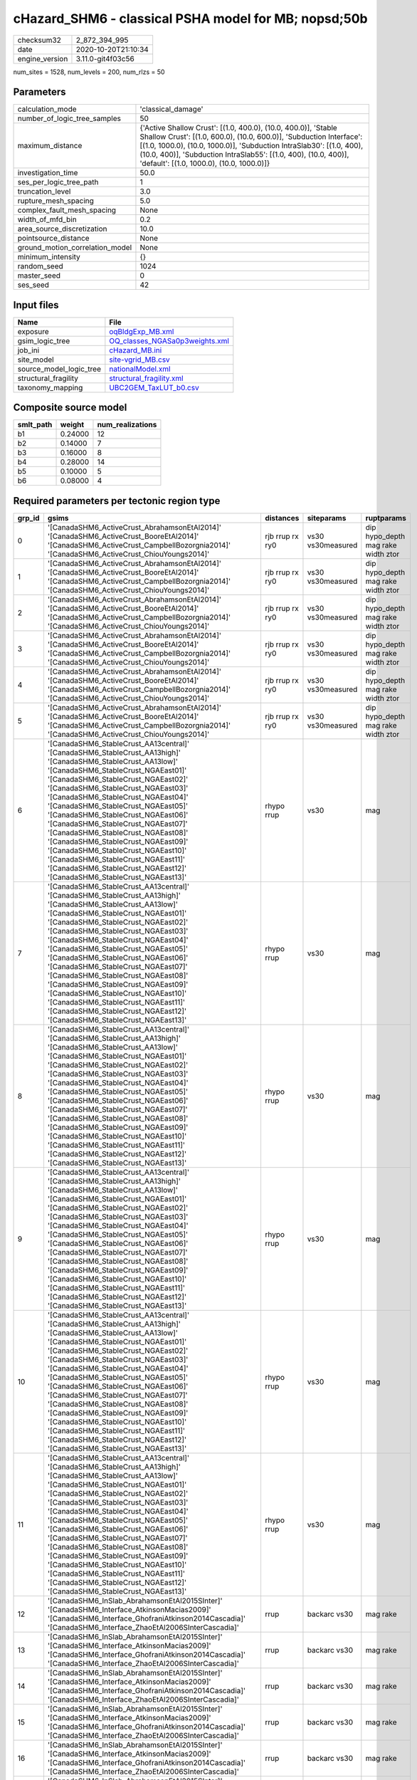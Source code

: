 cHazard_SHM6 - classical PSHA model for MB; nopsd;50b
=====================================================

============== ===================
checksum32     2_872_394_995      
date           2020-10-20T21:10:34
engine_version 3.11.0-git4f03c56  
============== ===================

num_sites = 1528, num_levels = 200, num_rlzs = 50

Parameters
----------
=============================== =============================================================================================================================================================================================================================================================================================================================
calculation_mode                'classical_damage'                                                                                                                                                                                                                                                                                                           
number_of_logic_tree_samples    50                                                                                                                                                                                                                                                                                                                           
maximum_distance                {'Active Shallow Crust': [(1.0, 400.0), (10.0, 400.0)], 'Stable Shallow Crust': [(1.0, 600.0), (10.0, 600.0)], 'Subduction Interface': [(1.0, 1000.0), (10.0, 1000.0)], 'Subduction IntraSlab30': [(1.0, 400), (10.0, 400)], 'Subduction IntraSlab55': [(1.0, 400), (10.0, 400)], 'default': [(1.0, 1000.0), (10.0, 1000.0)]}
investigation_time              50.0                                                                                                                                                                                                                                                                                                                         
ses_per_logic_tree_path         1                                                                                                                                                                                                                                                                                                                            
truncation_level                3.0                                                                                                                                                                                                                                                                                                                          
rupture_mesh_spacing            5.0                                                                                                                                                                                                                                                                                                                          
complex_fault_mesh_spacing      None                                                                                                                                                                                                                                                                                                                         
width_of_mfd_bin                0.2                                                                                                                                                                                                                                                                                                                          
area_source_discretization      10.0                                                                                                                                                                                                                                                                                                                         
pointsource_distance            None                                                                                                                                                                                                                                                                                                                         
ground_motion_correlation_model None                                                                                                                                                                                                                                                                                                                         
minimum_intensity               {}                                                                                                                                                                                                                                                                                                                           
random_seed                     1024                                                                                                                                                                                                                                                                                                                         
master_seed                     0                                                                                                                                                                                                                                                                                                                            
ses_seed                        42                                                                                                                                                                                                                                                                                                                           
=============================== =============================================================================================================================================================================================================================================================================================================================

Input files
-----------
======================= ==================================================================
Name                    File                                                              
======================= ==================================================================
exposure                `oqBldgExp_MB.xml <oqBldgExp_MB.xml>`_                            
gsim_logic_tree         `OQ_classes_NGASa0p3weights.xml <OQ_classes_NGASa0p3weights.xml>`_
job_ini                 `cHazard_MB.ini <cHazard_MB.ini>`_                                
site_model              `site-vgrid_MB.csv <site-vgrid_MB.csv>`_                          
source_model_logic_tree `nationalModel.xml <nationalModel.xml>`_                          
structural_fragility    `structural_fragility.xml <structural_fragility.xml>`_            
taxonomy_mapping        `UBC2GEM_TaxLUT_b0.csv <UBC2GEM_TaxLUT_b0.csv>`_                  
======================= ==================================================================

Composite source model
----------------------
========= ======= ================
smlt_path weight  num_realizations
========= ======= ================
b1        0.24000 12              
b2        0.14000 7               
b3        0.16000 8               
b4        0.28000 14              
b5        0.10000 5               
b6        0.08000 4               
========= ======= ================

Required parameters per tectonic region type
--------------------------------------------
====== ============================================================================================================================================================================================================================================================================================================================================================================================================================================================================================================================================================================================================== =============== ================= ==================================
grp_id gsims                                                                                                                                                                                                                                                                                                                                                                                                                                                                                                                                                                                                          distances       siteparams        ruptparams                        
====== ============================================================================================================================================================================================================================================================================================================================================================================================================================================================================================================================================================================================================== =============== ================= ==================================
0      '[CanadaSHM6_ActiveCrust_AbrahamsonEtAl2014]' '[CanadaSHM6_ActiveCrust_BooreEtAl2014]' '[CanadaSHM6_ActiveCrust_CampbellBozorgnia2014]' '[CanadaSHM6_ActiveCrust_ChiouYoungs2014]'                                                                                                                                                                                                                                                                                                                                                                                                                             rjb rrup rx ry0 vs30 vs30measured dip hypo_depth mag rake width ztor
1      '[CanadaSHM6_ActiveCrust_AbrahamsonEtAl2014]' '[CanadaSHM6_ActiveCrust_BooreEtAl2014]' '[CanadaSHM6_ActiveCrust_CampbellBozorgnia2014]' '[CanadaSHM6_ActiveCrust_ChiouYoungs2014]'                                                                                                                                                                                                                                                                                                                                                                                                                             rjb rrup rx ry0 vs30 vs30measured dip hypo_depth mag rake width ztor
2      '[CanadaSHM6_ActiveCrust_AbrahamsonEtAl2014]' '[CanadaSHM6_ActiveCrust_BooreEtAl2014]' '[CanadaSHM6_ActiveCrust_CampbellBozorgnia2014]' '[CanadaSHM6_ActiveCrust_ChiouYoungs2014]'                                                                                                                                                                                                                                                                                                                                                                                                                             rjb rrup rx ry0 vs30 vs30measured dip hypo_depth mag rake width ztor
3      '[CanadaSHM6_ActiveCrust_AbrahamsonEtAl2014]' '[CanadaSHM6_ActiveCrust_BooreEtAl2014]' '[CanadaSHM6_ActiveCrust_CampbellBozorgnia2014]' '[CanadaSHM6_ActiveCrust_ChiouYoungs2014]'                                                                                                                                                                                                                                                                                                                                                                                                                             rjb rrup rx ry0 vs30 vs30measured dip hypo_depth mag rake width ztor
4      '[CanadaSHM6_ActiveCrust_AbrahamsonEtAl2014]' '[CanadaSHM6_ActiveCrust_BooreEtAl2014]' '[CanadaSHM6_ActiveCrust_CampbellBozorgnia2014]' '[CanadaSHM6_ActiveCrust_ChiouYoungs2014]'                                                                                                                                                                                                                                                                                                                                                                                                                             rjb rrup rx ry0 vs30 vs30measured dip hypo_depth mag rake width ztor
5      '[CanadaSHM6_ActiveCrust_AbrahamsonEtAl2014]' '[CanadaSHM6_ActiveCrust_BooreEtAl2014]' '[CanadaSHM6_ActiveCrust_CampbellBozorgnia2014]' '[CanadaSHM6_ActiveCrust_ChiouYoungs2014]'                                                                                                                                                                                                                                                                                                                                                                                                                             rjb rrup rx ry0 vs30 vs30measured dip hypo_depth mag rake width ztor
6      '[CanadaSHM6_StableCrust_AA13central]' '[CanadaSHM6_StableCrust_AA13high]' '[CanadaSHM6_StableCrust_AA13low]' '[CanadaSHM6_StableCrust_NGAEast01]' '[CanadaSHM6_StableCrust_NGAEast02]' '[CanadaSHM6_StableCrust_NGAEast03]' '[CanadaSHM6_StableCrust_NGAEast04]' '[CanadaSHM6_StableCrust_NGAEast05]' '[CanadaSHM6_StableCrust_NGAEast06]' '[CanadaSHM6_StableCrust_NGAEast07]' '[CanadaSHM6_StableCrust_NGAEast08]' '[CanadaSHM6_StableCrust_NGAEast09]' '[CanadaSHM6_StableCrust_NGAEast10]' '[CanadaSHM6_StableCrust_NGAEast11]' '[CanadaSHM6_StableCrust_NGAEast12]' '[CanadaSHM6_StableCrust_NGAEast13]' rhypo rrup      vs30              mag                               
7      '[CanadaSHM6_StableCrust_AA13central]' '[CanadaSHM6_StableCrust_AA13high]' '[CanadaSHM6_StableCrust_AA13low]' '[CanadaSHM6_StableCrust_NGAEast01]' '[CanadaSHM6_StableCrust_NGAEast02]' '[CanadaSHM6_StableCrust_NGAEast03]' '[CanadaSHM6_StableCrust_NGAEast04]' '[CanadaSHM6_StableCrust_NGAEast05]' '[CanadaSHM6_StableCrust_NGAEast06]' '[CanadaSHM6_StableCrust_NGAEast07]' '[CanadaSHM6_StableCrust_NGAEast08]' '[CanadaSHM6_StableCrust_NGAEast09]' '[CanadaSHM6_StableCrust_NGAEast10]' '[CanadaSHM6_StableCrust_NGAEast11]' '[CanadaSHM6_StableCrust_NGAEast12]' '[CanadaSHM6_StableCrust_NGAEast13]' rhypo rrup      vs30              mag                               
8      '[CanadaSHM6_StableCrust_AA13central]' '[CanadaSHM6_StableCrust_AA13high]' '[CanadaSHM6_StableCrust_AA13low]' '[CanadaSHM6_StableCrust_NGAEast01]' '[CanadaSHM6_StableCrust_NGAEast02]' '[CanadaSHM6_StableCrust_NGAEast03]' '[CanadaSHM6_StableCrust_NGAEast04]' '[CanadaSHM6_StableCrust_NGAEast05]' '[CanadaSHM6_StableCrust_NGAEast06]' '[CanadaSHM6_StableCrust_NGAEast07]' '[CanadaSHM6_StableCrust_NGAEast08]' '[CanadaSHM6_StableCrust_NGAEast09]' '[CanadaSHM6_StableCrust_NGAEast10]' '[CanadaSHM6_StableCrust_NGAEast11]' '[CanadaSHM6_StableCrust_NGAEast12]' '[CanadaSHM6_StableCrust_NGAEast13]' rhypo rrup      vs30              mag                               
9      '[CanadaSHM6_StableCrust_AA13central]' '[CanadaSHM6_StableCrust_AA13high]' '[CanadaSHM6_StableCrust_AA13low]' '[CanadaSHM6_StableCrust_NGAEast01]' '[CanadaSHM6_StableCrust_NGAEast02]' '[CanadaSHM6_StableCrust_NGAEast03]' '[CanadaSHM6_StableCrust_NGAEast04]' '[CanadaSHM6_StableCrust_NGAEast05]' '[CanadaSHM6_StableCrust_NGAEast06]' '[CanadaSHM6_StableCrust_NGAEast07]' '[CanadaSHM6_StableCrust_NGAEast08]' '[CanadaSHM6_StableCrust_NGAEast09]' '[CanadaSHM6_StableCrust_NGAEast10]' '[CanadaSHM6_StableCrust_NGAEast11]' '[CanadaSHM6_StableCrust_NGAEast12]' '[CanadaSHM6_StableCrust_NGAEast13]' rhypo rrup      vs30              mag                               
10     '[CanadaSHM6_StableCrust_AA13central]' '[CanadaSHM6_StableCrust_AA13high]' '[CanadaSHM6_StableCrust_AA13low]' '[CanadaSHM6_StableCrust_NGAEast01]' '[CanadaSHM6_StableCrust_NGAEast02]' '[CanadaSHM6_StableCrust_NGAEast03]' '[CanadaSHM6_StableCrust_NGAEast04]' '[CanadaSHM6_StableCrust_NGAEast05]' '[CanadaSHM6_StableCrust_NGAEast06]' '[CanadaSHM6_StableCrust_NGAEast07]' '[CanadaSHM6_StableCrust_NGAEast08]' '[CanadaSHM6_StableCrust_NGAEast09]' '[CanadaSHM6_StableCrust_NGAEast10]' '[CanadaSHM6_StableCrust_NGAEast11]' '[CanadaSHM6_StableCrust_NGAEast12]' '[CanadaSHM6_StableCrust_NGAEast13]' rhypo rrup      vs30              mag                               
11     '[CanadaSHM6_StableCrust_AA13central]' '[CanadaSHM6_StableCrust_AA13high]' '[CanadaSHM6_StableCrust_AA13low]' '[CanadaSHM6_StableCrust_NGAEast01]' '[CanadaSHM6_StableCrust_NGAEast02]' '[CanadaSHM6_StableCrust_NGAEast03]' '[CanadaSHM6_StableCrust_NGAEast04]' '[CanadaSHM6_StableCrust_NGAEast05]' '[CanadaSHM6_StableCrust_NGAEast06]' '[CanadaSHM6_StableCrust_NGAEast07]' '[CanadaSHM6_StableCrust_NGAEast08]' '[CanadaSHM6_StableCrust_NGAEast09]' '[CanadaSHM6_StableCrust_NGAEast10]' '[CanadaSHM6_StableCrust_NGAEast11]' '[CanadaSHM6_StableCrust_NGAEast12]' '[CanadaSHM6_StableCrust_NGAEast13]' rhypo rrup      vs30              mag                               
12     '[CanadaSHM6_InSlab_AbrahamsonEtAl2015SInter]' '[CanadaSHM6_Interface_AtkinsonMacias2009]' '[CanadaSHM6_Interface_GhofraniAtkinson2014Cascadia]' '[CanadaSHM6_Interface_ZhaoEtAl2006SInterCascadia]'                                                                                                                                                                                                                                                                                                                                                                                                           rrup            backarc vs30      mag rake                          
13     '[CanadaSHM6_InSlab_AbrahamsonEtAl2015SInter]' '[CanadaSHM6_Interface_AtkinsonMacias2009]' '[CanadaSHM6_Interface_GhofraniAtkinson2014Cascadia]' '[CanadaSHM6_Interface_ZhaoEtAl2006SInterCascadia]'                                                                                                                                                                                                                                                                                                                                                                                                           rrup            backarc vs30      mag rake                          
14     '[CanadaSHM6_InSlab_AbrahamsonEtAl2015SInter]' '[CanadaSHM6_Interface_AtkinsonMacias2009]' '[CanadaSHM6_Interface_GhofraniAtkinson2014Cascadia]' '[CanadaSHM6_Interface_ZhaoEtAl2006SInterCascadia]'                                                                                                                                                                                                                                                                                                                                                                                                           rrup            backarc vs30      mag rake                          
15     '[CanadaSHM6_InSlab_AbrahamsonEtAl2015SInter]' '[CanadaSHM6_Interface_AtkinsonMacias2009]' '[CanadaSHM6_Interface_GhofraniAtkinson2014Cascadia]' '[CanadaSHM6_Interface_ZhaoEtAl2006SInterCascadia]'                                                                                                                                                                                                                                                                                                                                                                                                           rrup            backarc vs30      mag rake                          
16     '[CanadaSHM6_InSlab_AbrahamsonEtAl2015SInter]' '[CanadaSHM6_Interface_AtkinsonMacias2009]' '[CanadaSHM6_Interface_GhofraniAtkinson2014Cascadia]' '[CanadaSHM6_Interface_ZhaoEtAl2006SInterCascadia]'                                                                                                                                                                                                                                                                                                                                                                                                           rrup            backarc vs30      mag rake                          
17     '[CanadaSHM6_InSlab_AbrahamsonEtAl2015SInter]' '[CanadaSHM6_Interface_AtkinsonMacias2009]' '[CanadaSHM6_Interface_GhofraniAtkinson2014Cascadia]' '[CanadaSHM6_Interface_ZhaoEtAl2006SInterCascadia]'                                                                                                                                                                                                                                                                                                                                                                                                           rrup            backarc vs30      mag rake                          
18     '[CanadaSHM6_InSlab_AbrahamsonEtAl2015SSlab30]' '[CanadaSHM6_InSlab_AtkinsonBoore2003SSlabCascadia30]' '[CanadaSHM6_InSlab_GarciaEtAl2005SSlab30]' '[CanadaSHM6_InSlab_ZhaoEtAl2006SSlabCascadia30]'                                                                                                                                                                                                                                                                                                                                                                                                           rhypo rrup      backarc vs30      hypo_depth mag                    
19     '[CanadaSHM6_InSlab_AbrahamsonEtAl2015SSlab30]' '[CanadaSHM6_InSlab_AtkinsonBoore2003SSlabCascadia30]' '[CanadaSHM6_InSlab_GarciaEtAl2005SSlab30]' '[CanadaSHM6_InSlab_ZhaoEtAl2006SSlabCascadia30]'                                                                                                                                                                                                                                                                                                                                                                                                           rhypo rrup      backarc vs30      hypo_depth mag                    
20     '[CanadaSHM6_InSlab_AbrahamsonEtAl2015SSlab30]' '[CanadaSHM6_InSlab_AtkinsonBoore2003SSlabCascadia30]' '[CanadaSHM6_InSlab_GarciaEtAl2005SSlab30]' '[CanadaSHM6_InSlab_ZhaoEtAl2006SSlabCascadia30]'                                                                                                                                                                                                                                                                                                                                                                                                           rhypo rrup      backarc vs30      hypo_depth mag                    
21     '[CanadaSHM6_InSlab_AbrahamsonEtAl2015SSlab30]' '[CanadaSHM6_InSlab_AtkinsonBoore2003SSlabCascadia30]' '[CanadaSHM6_InSlab_GarciaEtAl2005SSlab30]' '[CanadaSHM6_InSlab_ZhaoEtAl2006SSlabCascadia30]'                                                                                                                                                                                                                                                                                                                                                                                                           rhypo rrup      backarc vs30      hypo_depth mag                    
22     '[CanadaSHM6_InSlab_AbrahamsonEtAl2015SSlab30]' '[CanadaSHM6_InSlab_AtkinsonBoore2003SSlabCascadia30]' '[CanadaSHM6_InSlab_GarciaEtAl2005SSlab30]' '[CanadaSHM6_InSlab_ZhaoEtAl2006SSlabCascadia30]'                                                                                                                                                                                                                                                                                                                                                                                                           rhypo rrup      backarc vs30      hypo_depth mag                    
23     '[CanadaSHM6_InSlab_AbrahamsonEtAl2015SSlab30]' '[CanadaSHM6_InSlab_AtkinsonBoore2003SSlabCascadia30]' '[CanadaSHM6_InSlab_GarciaEtAl2005SSlab30]' '[CanadaSHM6_InSlab_ZhaoEtAl2006SSlabCascadia30]'                                                                                                                                                                                                                                                                                                                                                                                                           rhypo rrup      backarc vs30      hypo_depth mag                    
24     '[CanadaSHM6_InSlab_AbrahamsonEtAl2015SSlab55]' '[CanadaSHM6_InSlab_AtkinsonBoore2003SSlabCascadia55]' '[CanadaSHM6_InSlab_GarciaEtAl2005SSlab55]' '[CanadaSHM6_InSlab_ZhaoEtAl2006SSlabCascadia55]'                                                                                                                                                                                                                                                                                                                                                                                                           rhypo rrup      backarc vs30      hypo_depth mag                    
25     '[CanadaSHM6_InSlab_AbrahamsonEtAl2015SSlab55]' '[CanadaSHM6_InSlab_AtkinsonBoore2003SSlabCascadia55]' '[CanadaSHM6_InSlab_GarciaEtAl2005SSlab55]' '[CanadaSHM6_InSlab_ZhaoEtAl2006SSlabCascadia55]'                                                                                                                                                                                                                                                                                                                                                                                                           rhypo rrup      backarc vs30      hypo_depth mag                    
26     '[CanadaSHM6_InSlab_AbrahamsonEtAl2015SSlab55]' '[CanadaSHM6_InSlab_AtkinsonBoore2003SSlabCascadia55]' '[CanadaSHM6_InSlab_GarciaEtAl2005SSlab55]' '[CanadaSHM6_InSlab_ZhaoEtAl2006SSlabCascadia55]'                                                                                                                                                                                                                                                                                                                                                                                                           rhypo rrup      backarc vs30      hypo_depth mag                    
27     '[CanadaSHM6_InSlab_AbrahamsonEtAl2015SSlab55]' '[CanadaSHM6_InSlab_AtkinsonBoore2003SSlabCascadia55]' '[CanadaSHM6_InSlab_GarciaEtAl2005SSlab55]' '[CanadaSHM6_InSlab_ZhaoEtAl2006SSlabCascadia55]'                                                                                                                                                                                                                                                                                                                                                                                                           rhypo rrup      backarc vs30      hypo_depth mag                    
28     '[CanadaSHM6_InSlab_AbrahamsonEtAl2015SSlab55]' '[CanadaSHM6_InSlab_AtkinsonBoore2003SSlabCascadia55]' '[CanadaSHM6_InSlab_GarciaEtAl2005SSlab55]' '[CanadaSHM6_InSlab_ZhaoEtAl2006SSlabCascadia55]'                                                                                                                                                                                                                                                                                                                                                                                                           rhypo rrup      backarc vs30      hypo_depth mag                    
29     '[CanadaSHM6_InSlab_AbrahamsonEtAl2015SSlab55]' '[CanadaSHM6_InSlab_AtkinsonBoore2003SSlabCascadia55]' '[CanadaSHM6_InSlab_GarciaEtAl2005SSlab55]' '[CanadaSHM6_InSlab_ZhaoEtAl2006SSlabCascadia55]'                                                                                                                                                                                                                                                                                                                                                                                                           rhypo rrup      backarc vs30      hypo_depth mag                    
====== ============================================================================================================================================================================================================================================================================================================================================================================================================================================================================================================================================================================================================== =============== ================= ==================================

Exposure model
--------------
=========== =======
#assets     105_208
#taxonomies 533    
=========== =======

============= ======= ======= === ===== ========= ==========
taxonomy      mean    stddev  min max   num_sites num_assets
RES1-W4-PC    12      34      1   786   1_279     15_865    
RES1-W1-LC    27      50      1   1_052 1_454     40_250    
RES1-URML-PC  8.03322 28      1   632   1_144     9_190     
RES1-W4-LC    3.84561 7.38257 1   115   706       2_715     
GOV1-W2-LC    1.20833 0.41485 1   2     24        29        
EDU1-W2-PC    3.35065 7.58355 1   78    154       516       
RES2-MH-LC    1.91265 1.87564 1   14    332       635       
RES2-MH-PC    4.14493 5.16742 1   45    897       3_718     
COM4-S5L-PC   3.60000 8.98612 1   102   170       612       
RES3C-W1-LC   4.31111 6.82849 1   32    45        194       
RES3C-W4-PC   4.47826 7.23184 1   37    46        206       
RES3B-RM1L-PC 1.37500 0.75134 1   4     32        44        
RES3A-W1-LC   8.60223 36      1   413   269       2_314     
RES3C-W2-PC   3.91026 7.56648 1   47    78        305       
RES3B-W4-PC   2.86538 3.20556 1   17    52        149       
EDU1-W2-LC    1.26667 0.78044 1   5     45        57        
RES3B-RM1L-LC 1.07692 0.27735 1   2     13        14        
COM4-W3-PC    4.69318 15      1   176   176       826       
COM4-RM1L-LC  1.97938 2.39348 1   17    97        192       
EDU2-W3-PC    1.80000 1.22927 1   5     10        18        
COM1-RM1L-PC  4.02162 10      1   128   185       744       
RES3A-URML-PC 6.15254 19      1   157   118       726       
COM4-PC1-PC   4.21154 9.03661 1   62    52        219       
RES3C-URML-PC 2.73077 3.89124 1   20    52        142       
COM1-URML-PC  3.98261 12      1   125   115       458       
COM3-C3L-PC   5.70470 18      1   199   149       850       
RES3A-W4-PC   7.37607 27      1   215   117       863       
COM4-RM1L-PC  5.02198 13      1   181   273       1_371     
RES3C-S4L-PC  1.33333 0.50000 1   2     9         12        
GOV1-URML-PC  1.96154 1.50946 1   8     26        51        
COM4-C3L-PC   3.20513 5.74080 1   35    39        125       
COM1-S1L-PC   2.17857 2.88102 1   15    28        61        
COM3-C1L-PC   2.33333 2.95804 1   10    9         21        
RES6-W4-PC    1.41176 1.01854 1   5     34        48        
IND1-URML-PC  3.05714 4.96424 1   25    35        107       
COM2-S1L-PC   4.44444 7.62377 1   44    63        280       
COM2-S5L-PC   1.77778 0.97183 1   3     9         16        
COM1-W3-PC    4.51948 13      1   106   77        348       
IND1-C2L-PC   2.41818 3.49969 1   20    55        133       
COM2-S2L-PC   3.70000 5.77910 1   30    50        185       
COM4-S3-PC    3.33333 6.01135 1   38    45        150       
RES3B-W1-LC   6.07692 8.33750 1   32    26        158       
RES3B-URML-PC 9.95833 12      1   50    24        239       
RES3C-RM1L-PC 5.76667 7.43099 1   27    30        173       
RES3F-URML-PC 1.62500 1.50000 1   7     16        26        
RES3F-W2-LC   4.37931 8.27394 1   42    29        127       
RES3B-W2-PC   4.56140 8.27867 1   42    57        260       
RES3D-W4-PC   8.62000 24      1   152   50        431       
RES3C-C1L-PC  2.33333 1.65831 1   5     9         21        
RES3E-W2-PC   7.48077 23      1   155   52        389       
RES3E-W4-PC   7.66667 16      1   65    15        115       
COM3-URML-PC  6.13836 24      1   269   159       976       
COM4-URML-PC  10      29      1   219   66        670       
RES3E-URMM-PC 5.63158 10      1   48    19        107       
RES3C-C1M-PC  1.66667 0.57735 1   2     3         5         
RES3D-URML-PC 7.26471 17      1   93    34        247       
RES3D-URMM-PC 6.11429 14      1   81    35        214       
RES3D-W2-PC   8.77215 29      1   229   79        693       
RES3D-C3M-PC  1.80000 1.78885 1   5     5         9         
RES3E-W2-LC   4.43478 7.10202 1   32    23        102       
REL1-W2-PC    4.56911 13      1   121   123       562       
RES3C-C2L-LC  1.00000 0.0     1   1     2         2         
RES3D-W2-LC   7.07143 19      1   130   56        396       
RES3F-W2-PC   6.17073 14      1   80    41        253       
RES3C-URMM-PC 4.81250 5.58831 1   19    16        77        
COM2-C3H-PC   1.78571 1.52812 1   6     14        25        
COM1-C2L-PC   3.41667 7.29568 1   49    48        164       
COM3-RM1L-PC  4.37903 12      1   116   124       543       
COM1-S4L-PC   3.35593 7.61976 1   54    59        198       
COM4-RM2L-PC  2.50000 2.74933 1   12    18        45        
COM4-S1L-PC   4.83333 10      1   73    54        261       
COM4-S4L-PC   5.10204 10      1   64    49        250       
RES3F-C1H-PC  1.33333 0.57735 1   2     3         4         
IND6-C3L-PC   5.14634 9.84774 1   47    41        211       
COM3-URMM-PC  1.61538 1.23538 1   7     26        42        
COM4-C1L-PC   6.53571 13      1   81    56        366       
COM3-C2L-PC   3.37725 8.23789 1   95    167       564       
EDU1-MH-PC    1.78947 2.50730 1   11    19        34        
GOV1-RM1L-PC  1.52941 1.05760 1   5     68        104       
IND6-S1L-LC   1.00000 0.0     1   1     7         7         
COM3-W3-PC    9.39623 27      1   185   53        498       
RES3E-URML-PC 5.18750 9.61401 1   37    16        83        
COM2-C1L-PC   1.91667 1.16450 1   4     12        23        
GOV1-W2-PC    2.03125 2.56885 1   24    96        195       
COM2-PC1-PC   4.49057 7.77229 1   46    53        238       
GOV1-C3L-PC   1.36620 0.88220 1   7     71        97        
GOV1-PC1-PC   1.05263 0.22942 1   2     19        20        
COM1-C3L-PC   2.94845 5.09160 1   40    97        286       
RES4-W3-PC    2.32432 2.30014 1   12    74        172       
COM4-W3-LC    1.88679 2.49353 1   17    53        100       
GOV2-RM1L-PC  1.40000 0.73679 1   3     15        21        
REL1-URML-PC  3.42857 5.14659 1   28    35        120       
REL1-W2-LC    1.84615 1.56697 1   7     26        48        
COM2-C2L-PC   3.63830 6.61496 1   41    47        171       
REL1-RM1L-PC  2.58879 3.46942 1   29    107       277       
COM6-S5L-PC   1.16667 0.40825 1   2     6         7         
COM4-S2M-PC   2.05000 1.87715 1   7     20        41        
COM2-S3-PC    2.58824 4.23633 1   24    34        88        
COM2-C3M-PC   2.23333 2.71247 1   14    30        67        
COM4-S2L-PC   4.35185 8.39172 1   54    54        235       
COM7-S4L-PC   3.71429 7.07208 1   31    21        78        
COM6-W3-PC    1.45455 0.82020 1   3     11        16        
RES4-C3L-PC   1.76923 0.92681 1   3     13        23        
RES3D-RM1L-PC 3.90000 7.06302 1   36    30        117       
COM7-S2L-PC   3.09091 3.59039 1   13    11        34        
COM4-S5M-PC   2.08333 2.10417 1   9     24        50        
COM3-C3M-PC   3.05882 4.46473 1   16    17        52        
COM3-W3-LC    1.92857 1.80388 1   8     28        54        
REL1-C3L-PC   2.44444 3.98394 1   21    27        66        
IND1-RM1L-PC  2.88571 3.73986 1   19    35        101       
REL1-S5L-PC   1.50000 1.22474 1   4     6         9         
COM3-S1L-PC   1.77778 0.83333 1   3     9         16        
COM2-W3-PC    3.41176 4.06849 1   21    34        116       
IND4-C2L-PC   1.79167 1.28466 1   5     24        43        
RES3F-URMM-PC 3.36364 4.69595 1   21    22        74        
COM7-RM1L-PC  4.12500 7.39749 1   28    24        99        
EDU1-C1L-PC   2.55556 2.55495 1   9     9         23        
IND2-PC1-PC   2.96552 4.45199 1   21    29        86        
COM3-RM2L-PC  2.00000 2.37635 1   11    18        36        
RES3C-W2-LC   1.72727 1.50567 1   9     33        57        
COM3-S5L-PC   1.54545 1.29334 1   5     11        17        
COM6-S4M-PC   1.00000 0.0     1   1     2         2         
COM1-C1L-PC   2.06667 1.94447 1   7     15        31        
IND3-C2L-LC   1.00000 0.0     1   1     6         6         
COM2-PC1-LC   1.42308 0.85665 1   4     26        37        
IND2-PC1-LC   1.25000 0.46291 1   2     8         10        
COM2-PC2L-LC  1.09091 0.30151 1   2     11        12        
RES4-RM1L-LC  1.00000 0.0     1   1     3         3         
RES4-RM1L-PC  1.75000 0.96531 1   4     12        21        
COM2-S3-LC    1.00000 0.0     1   1     10        10        
GOV1-S5L-PC   1.33333 0.57735 1   2     3         4         
RES4-W3-LC    1.41935 0.80723 1   4     31        44        
COM2-C2L-LC   1.58333 1.44338 1   6     12        19        
IND2-URML-PC  3.11111 6.63518 1   33    27        84        
IND3-C2M-LC   1.00000 NaN     1   1     1         1         
COM4-PC1-LC   1.56250 1.15289 1   5     16        25        
RES4-RM1M-LC  1.00000 0.0     1   1     3         3         
COM2-RM1M-PC  1.58333 0.99648 1   5     84        133       
COM7-URMM-PC  1.11111 0.32026 1   2     27        30        
COM2-RM1L-PC  1.56977 1.10124 1   6     86        135       
RES3B-W4-LC   1.44444 0.89156 1   4     27        39        
RES3A-W4-LC   2.80556 3.36214 1   16    36        101       
COM5-S4L-PC   1.48214 0.85261 1   5     56        83        
COM1-S5L-PC   2.67961 5.13965 1   46    103       276       
GOV2-W2-PC    1.22500 0.53048 1   3     40        49        
GOV1-RM1M-PC  1.45455 0.66572 1   3     33        48        
COM7-S1L-PC   1.00000 0.0     1   1     5         5         
COM7-W3-LC    1.44444 0.52705 1   2     9         13        
COM7-C1H-PC   1.20000 0.44721 1   2     5         6         
COM6-URMM-PC  1.12500 0.35355 1   2     8         9         
COM1-RM1M-PC  1.25926 0.52569 1   3     27        34        
GOV1-RM1L-LC  1.16667 0.57735 1   3     12        14        
GOV1-PC1-LC   1.00000 0.0     1   1     4         4         
IND1-S2L-PC   1.10345 0.30993 1   2     29        32        
COM1-RM1L-LC  1.71154 1.39096 1   7     52        89        
IND1-W3-PC    2.06494 2.60232 1   21    77        159       
COM7-W3-PC    4.08108 8.03941 1   41    37        151       
COM5-S4L-LC   1.00000 0.0     1   1     12        12        
COM7-C2L-PC   1.45161 1.17866 1   6     31        45        
COM6-C1H-PC   1.00000 0.0     1   1     9         9         
COM6-C2L-PC   1.00000 0.0     1   1     7         7         
RES4-RM1M-PC  1.13636 0.35125 1   2     22        25        
IND3-URML-PC  2.14815 3.20701 1   17    27        58        
AGR1-W3-LC    1.94231 1.45367 1   11    104       202       
AGR1-W3-PC    3.06034 3.68378 1   26    116       355       
IND6-RM1L-PC  3.08000 4.20026 1   28    75        231       
IND6-RM1L-LC  1.11538 0.32581 1   2     26        29        
COM3-C2L-LC   1.26415 0.68363 1   5     53        67        
IND2-PC2L-PC  3.23077 2.97640 1   9     13        42        
IND2-S1L-PC   1.61111 1.33456 1   6     18        29        
RES3C-RM2L-PC 1.14286 0.37796 1   2     7         8         
RES3B-S5L-PC  1.00000 0.0     1   1     5         5         
RES3D-RM1L-LC 1.66667 1.29099 1   5     15        25        
RES3B-W2-LC   1.90323 1.61977 1   7     31        59        
RES3C-W4-LC   1.70000 0.80131 1   3     20        34        
RES3C-RM1L-LC 2.33333 1.95180 1   8     15        35        
RES3C-C1M-LC  1.00000 0.0     1   1     2         2         
IND4-RM1L-PC  1.14286 0.36314 1   2     14        16        
EDU1-C3L-PC   2.00000 2.08637 1   8     18        36        
COM4-PC2M-PC  1.60000 1.26491 1   5     10        16        
IND6-C2M-PC   1.71429 1.49603 1   5     7         12        
IND2-RM1L-PC  2.32432 3.10066 1   17    37        86        
EDU1-S5L-PC   2.20000 2.57337 1   9     10        22        
IND3-C2M-PC   1.25000 0.50000 1   2     4         5         
COM1-PC2L-PC  1.78571 1.62569 1   7     14        25        
IND6-C2L-PC   3.39474 4.28410 1   19    38        129       
IND2-S1L-LC   1.00000 0.0     1   1     8         8         
COM5-W3-PC    2.80000 3.32093 1   12    15        42        
COM1-PC1-PC   2.81081 3.90041 1   21    37        104       
COM4-C1L-LC   2.00000 1.45521 1   6     18        36        
COM3-RM1L-LC  1.55000 1.37654 1   9     40        62        
IND4-RM1M-PC  1.00000 NaN     1   1     1         1         
COM4-S1L-LC   1.38889 0.77754 1   4     18        25        
GOV1-C2L-PC   2.00000 1.63299 1   8     19        38        
EDU1-PC2L-PC  1.16667 0.40825 1   2     6         7         
COM2-PC2L-PC  2.58333 3.50000 1   19    36        93        
IND6-URML-PC  3.66667 3.62399 1   15    21        77        
IND6-C3M-PC   1.43478 0.84348 1   4     23        33        
COM4-C3M-PC   1.62500 1.36015 1   6     16        26        
COM4-PC2L-PC  2.35000 2.49789 1   12    20        47        
REL1-RM1L-LC  1.39286 0.87514 1   5     28        39        
IND6-S4M-PC   1.50000 0.70711 1   3     10        15        
COM3-S4L-PC   1.65000 1.38697 1   7     20        33        
IND6-W3-PC    4.28571 7.00718 1   29    28        120       
COM1-S3-PC    2.35294 2.66789 1   11    17        40        
IND1-C2L-LC   1.22222 0.42779 1   2     18        22        
COM1-W3-LC    1.64516 1.22606 1   5     31        51        
COM4-C1M-LC   1.25000 0.50000 1   2     4         5         
COM1-RM2L-PC  1.50000 1.75119 1   8     16        24        
IND3-C2L-PC   2.13636 1.61232 1   7     22        47        
COM4-S2L-LC   1.29412 0.46967 1   2     17        22        
COM3-S4L-LC   1.00000 0.0     1   1     7         7         
COM4-C2L-PC   5.85714 14      1   84    35        205       
COM1-S2L-LC   1.11111 0.33333 1   2     9         10        
COM1-S4M-PC   1.14286 0.37796 1   2     7         8         
IND6-S4L-PC   1.91667 2.15146 1   7     12        23        
COM5-RM1L-PC  1.66667 1.64496 1   8     18        30        
COM2-S2L-LC   1.36842 1.21154 1   6     19        26        
IND2-W3-PC    2.22222 1.64148 1   6     9         20        
COM1-S2L-PC   2.29167 2.83578 1   12    24        55        
COM2-RM1M-LC  1.08696 0.28810 1   2     23        25        
COM2-W3-LC    1.20000 0.42164 1   2     10        12        
REL1-PC1-LC   1.00000 NaN     1   1     1         1         
COM2-RM1L-LC  1.11111 0.32338 1   2     18        20        
AGR1-URMM-PC  1.50000 0.67648 1   3     60        90        
IND2-S2L-PC   1.44444 1.04162 1   5     18        26        
GOV1-C2L-LC   1.00000 0.0     1   1     5         5         
IND1-C3L-PC   2.68182 3.56419 1   16    22        59        
COM2-S1L-LC   1.59091 1.14056 1   6     22        35        
COM2-S4L-PC   1.40000 0.54772 1   2     5         7         
RES4-URMM-PC  1.61111 1.64992 1   8     18        29        
COM4-C1M-PC   1.60000 1.14248 1   6     20        32        
COM6-MH-PC    1.22222 0.66667 1   3     9         11        
COM1-S4L-LC   1.40000 0.82808 1   4     15        21        
IND1-S5L-PC   1.00000 0.0     1   1     8         8         
REL1-C2L-PC   1.00000 0.0     1   1     7         7         
COM3-PC1-PC   1.68750 1.35247 1   6     16        27        
COM2-URML-PC  3.41667 5.39659 1   21    24        82        
COM4-URMM-PC  5.20930 13      1   87    43        224       
REL1-PC1-PC   1.00000 0.0     1   1     9         9         
COM4-S4L-LC   1.45833 1.02062 1   5     24        35        
COM7-URML-PC  2.90000 5.33015 1   23    20        58        
RES3D-W4-LC   2.72000 2.79165 1   10    25        68        
COM2-C1L-LC   1.00000 0.0     1   1     3         3         
RES3A-W2-PC   6.53333 6.95770 1   21    15        98        
IND1-RM2L-PC  1.33333 0.57735 1   2     3         4         
GOV2-C2L-PC   1.00000 NaN     1   1     1         1         
COM3-S3-PC    2.00000 1.73205 1   5     5         10        
COM1-C1M-PC   1.33333 0.51640 1   2     6         8         
REL1-C3M-PC   1.16667 0.40825 1   2     6         7         
COM5-S5L-PC   1.35294 0.70189 1   3     17        23        
IND4-URML-PC  1.28571 0.82542 1   4     14        18        
IND4-C1L-LC   1.00000 NaN     1   1     1         1         
COM5-C1L-PC   1.00000 0.0     1   1     8         8         
RES3E-C2L-PC  3.00000 2.82843 1   5     2         6         
COM1-C3M-PC   1.85000 2.08440 1   10    20        37        
COM1-PC1-LC   1.25000 0.46291 1   2     8         10        
IND3-S2L-PC   1.00000 0.0     1   1     4         4         
COM7-S5L-PC   1.71429 1.23056 1   5     21        36        
EDU1-PC1-PC   1.30000 0.48305 1   2     10        13        
RES3A-W2-LC   1.70000 0.82327 1   3     10        17        
COM7-RM2L-PC  2.50000 2.72554 1   9     8         20        
RES3C-S5L-PC  1.33333 0.70711 1   3     9         12        
IND2-S2L-LC   1.37500 0.51755 1   2     8         11        
COM4-RM2L-LC  1.40000 0.54772 1   2     5         7         
IND3-S1L-LC   1.00000 NaN     1   1     1         1         
IND1-S2M-LC   1.00000 NaN     1   1     1         1         
GOV1-S4M-LC   1.00000 NaN     1   1     1         1         
RES3F-C2H-PC  5.00000 7.90218 1   27    10        50        
COM4-S3-LC    1.50000 0.94054 1   4     14        21        
COM1-C2L-LC   1.63636 0.92442 1   3     11        18        
IND6-C2L-LC   1.15385 0.37553 1   2     13        15        
IND6-S1L-PC   2.35294 1.86886 1   7     17        40        
COM4-C2L-LC   1.33333 0.50000 1   2     9         12        
COM4-S1M-PC   1.40000 0.69921 1   3     10        14        
IND2-C2L-PC   2.23077 2.27866 1   8     13        29        
COM1-RM1M-LC  1.00000 0.0     1   1     5         5         
IND3-URMM-PC  1.60000 0.84327 1   3     10        16        
IND4-C1L-PC   1.00000 0.0     1   1     3         3         
COM7-PC2M-PC  1.14286 0.37796 1   2     7         8         
COM6-MH-LC    1.00000 0.0     1   1     4         4         
RES4-URML-PC  1.86667 1.35576 1   6     15        28        
IND3-W3-PC    1.28571 0.48795 1   2     7         9         
GOV1-RM1M-LC  1.00000 0.0     1   1     6         6         
COM5-S3-PC    1.00000 0.0     1   1     6         6         
IND2-W3-LC    1.00000 0.0     1   1     2         2         
COM5-URML-PC  1.68750 2.02382 1   9     16        27        
EDU1-S4L-PC   1.66667 1.41421 1   5     9         15        
COM7-S4L-LC   1.80000 0.83666 1   3     5         9         
RES3F-C2H-LC  2.25000 1.50000 1   4     4         9         
IND1-C3M-PC   2.00000 1.41421 1   4     4         8         
COM1-RM2L-LC  1.00000 0.0     1   1     3         3         
COM6-C2M-LC   1.00000 0.0     1   1     2         2         
IND6-W3-LC    1.12500 0.35355 1   2     8         9         
IND2-C2L-LC   1.00000 0.0     1   1     5         5         
IND1-W3-LC    1.21429 0.42582 1   2     14        17        
COM4-C2H-PC   3.78571 5.32308 1   21    14        53        
IND1-PC2L-LC  1.00000 NaN     1   1     1         1         
COM7-C2H-PC   1.00000 0.0     1   1     9         9         
REL1-RM1M-PC  1.00000 0.0     1   1     2         2         
GOV2-W2-LC    1.00000 0.0     1   1     7         7         
GOV1-S5M-PC   1.00000 NaN     1   1     1         1         
COM5-S1L-PC   1.00000 NaN     1   1     1         1         
RES3D-S5L-PC  1.50000 0.70711 1   2     2         3         
GOV1-S2L-PC   1.33333 0.57735 1   2     3         4         
COM3-RM2M-PC  2.16667 1.16905 1   4     6         13        
IND4-C2L-LC   1.00000 0.0     1   1     5         5         
COM6-W3-LC    1.00000 0.0     1   1     3         3         
RES6-W4-LC    1.25000 0.50000 1   2     4         5         
RES6-W3-LC    1.85714 1.51186 1   6     14        26        
RES6-W2-LC    1.00000 NaN     1   1     1         1         
RES3C-C1L-LC  1.00000 0.0     1   1     2         2         
RES3D-S4L-PC  2.83333 2.63944 1   8     6         17        
RES3D-C1L-PC  1.20000 0.44721 1   2     5         6         
EDU1-C2L-PC   1.25000 0.50000 1   2     4         5         
IND1-S1L-PC   1.20000 0.44721 1   2     5         6         
IND6-S4M-LC   1.50000 0.70711 1   2     2         3         
COM4-S2M-LC   1.50000 0.70711 1   2     2         3         
IND1-S3-LC    1.00000 NaN     1   1     1         1         
GOV1-S4L-PC   1.00000 0.0     1   1     4         4         
IND2-PC2L-LC  1.00000 0.0     1   1     2         2         
COM1-C1L-LC   1.20000 0.44721 1   2     5         6         
IND2-URMM-PC  2.54545 3.04512 1   11    11        28        
COM4-PC2L-LC  1.16667 0.40825 1   2     6         7         
IND2-S3-PC    2.71429 1.88982 1   5     7         19        
IND2-S5M-PC   1.00000 0.0     1   1     3         3         
EDU2-S5L-PC   1.33333 0.57735 1   2     3         4         
RES6-W2-PC    1.00000 0.0     1   1     4         4         
COM7-C2L-LC   1.00000 0.0     1   1     5         5         
IND2-RM1L-LC  1.20000 0.63246 1   3     10        12        
GOV2-PC2L-PC  1.00000 0.0     1   1     3         3         
IND1-S4L-PC   1.05882 0.24254 1   2     17        18        
RES4-C2M-PC   1.25000 0.62158 1   3     12        15        
GOV1-S3-PC    1.00000 0.0     1   1     4         4         
IND4-C3L-PC   1.00000 0.0     1   1     5         5         
COM5-C2L-PC   1.50000 0.57735 1   2     4         6         
GOV2-PC1-PC   1.00000 0.0     1   1     3         3         
RES6-W3-PC    1.00000 0.0     1   1     7         7         
IND4-S2L-LC   1.00000 NaN     1   1     1         1         
IND4-S3-PC    1.00000 NaN     1   1     1         1         
IND4-W3-PC    1.00000 0.0     1   1     3         3         
IND4-S2L-PC   1.00000 0.0     1   1     2         2         
COM3-S3-LC    1.00000 NaN     1   1     1         1         
COM5-C2L-LC   1.00000 0.0     1   1     3         3         
IND4-S2M-LC   1.00000 NaN     1   1     1         1         
IND1-S2L-LC   1.00000 0.0     1   1     2         2         
GOV2-C3L-PC   1.00000 0.0     1   1     4         4         
IND1-S3-PC    1.80000 0.83666 1   3     5         9         
RES3E-C1M-PC  1.33333 0.57735 1   2     3         4         
COM4-C2H-LC   2.00000 1.73205 1   4     3         6         
GOV2-URML-PC  1.00000 0.0     1   1     4         4         
COM1-URMM-PC  8.66667 11      1   30    6         52        
COM1-S3-LC    1.00000 0.0     1   1     4         4         
REL1-S5M-PC   1.00000 NaN     1   1     1         1         
RES3E-S2L-PC  1.00000 0.0     1   1     2         2         
EDU2-URML-PC  1.50000 0.70711 1   2     2         3         
REL1-RM2L-LC  1.00000 0.0     1   1     3         3         
IND1-RM1L-LC  1.28571 0.48795 1   2     7         9         
COM1-PC2L-LC  1.00000 0.0     1   1     2         2         
REL1-URMM-PC  5.83333 6.82398 1   16    6         35        
RES3C-C2L-PC  1.28571 0.48795 1   2     7         9         
RES3C-C3M-PC  1.62500 1.06066 1   4     8         13        
RES3C-S3-PC   1.33333 0.57735 1   2     3         4         
COM6-C2M-PC   1.33333 0.57735 1   2     3         4         
COM2-PC2M-PC  1.50000 1.00000 1   3     4         6         
RES3F-W4-PC   2.40000 1.67332 1   5     5         12        
COM4-C2M-PC   3.88889 6.35304 1   20    9         35        
GOV1-RM2L-PC  1.00000 0.0     1   1     3         3         
COM4-C2M-LC   1.00000 0.0     1   1     2         2         
RES3E-C1H-PC  1.00000 0.0     1   1     2         2         
RES4-C2H-PC   2.00000 1.67332 1   5     6         12        
RES4-C1M-PC   1.00000 0.0     1   1     4         4         
COM3-S1L-LC   1.00000 0.0     1   1     2         2         
COM5-S2L-PC   1.00000 0.0     1   1     3         3         
COM5-S2L-LC   1.00000 NaN     1   1     1         1         
COM4-S2H-PC   1.28571 0.48795 1   2     7         9         
GOV2-RM1L-LC  1.00000 0.0     1   1     2         2         
RES3F-C1L-LC  1.00000 NaN     1   1     1         1         
EDU1-S4L-LC   1.00000 0.0     1   1     3         3         
GOV1-S3-LC    1.00000 0.0     1   1     3         3         
EDU1-RM1L-PC  1.00000 0.0     1   1     4         4         
COM7-S2L-LC   1.00000 0.0     1   1     2         2         
RES3F-S4M-PC  1.00000 NaN     1   1     1         1         
COM2-C3L-PC   1.20000 0.44721 1   2     5         6         
COM4-S1M-LC   1.00000 0.0     1   1     4         4         
EDU1-C3M-PC   1.00000 NaN     1   1     1         1         
EDU1-MH-LC    1.00000 0.0     1   1     4         4         
GOV1-C3M-PC   1.00000 0.0     1   1     2         2         
COM5-RM2L-PC  1.00000 NaN     1   1     1         1         
COM5-W3-LC    1.00000 0.0     1   1     2         2         
COM7-RM1L-LC  1.50000 1.00000 1   3     4         6         
RES3F-S4H-PC  2.00000 1.00000 1   3     3         6         
RES3F-S5H-PC  1.00000 0.0     1   1     3         3         
IND1-S4L-LC   1.00000 0.0     1   1     3         3         
IND3-S3-PC    1.00000 0.0     1   1     2         2         
IND1-S5M-PC   1.00000 0.0     1   1     2         2         
COM2-C2M-PC   3.16667 3.37145 1   8     6         19        
COM6-C3M-PC   1.00000 NaN     1   1     1         1         
EDU2-C3L-PC   1.00000 NaN     1   1     1         1         
COM5-C2M-PC   1.00000 0.0     1   1     5         5         
REL1-RM2L-PC  1.50000 0.57735 1   2     4         6         
IND2-C3L-PC   1.50000 0.57735 1   2     4         6         
IND2-S3-LC    1.00000 0.0     1   1     4         4         
EDU1-C1L-LC   1.00000 NaN     1   1     1         1         
COM1-S1L-LC   1.80000 1.78885 1   5     5         9         
IND2-S2M-PC   1.00000 NaN     1   1     1         1         
IND4-C2M-PC   1.00000 0.0     1   1     2         2         
COM6-S4M-LC   1.00000 NaN     1   1     1         1         
COM7-RM2L-LC  1.00000 NaN     1   1     1         1         
RES3D-S2L-PC  1.00000 NaN     1   1     1         1         
RES3E-C2H-PC  5.00000 5.29150 1   11    3         15        
RES3E-C2M-PC  5.00000 6.68331 1   15    4         20        
RES3E-C3M-PC  1.00000 0.0     1   1     3         3         
RES3F-C1M-PC  1.40000 0.89443 1   3     5         7         
RES3D-C1M-PC  2.50000 2.12132 1   4     2         5         
COM5-URMM-PC  1.50000 0.57735 1   2     4         6         
COM2-URMM-PC  6.50000 7.77817 1   12    2         13        
COM4-S4M-PC   1.66667 1.11803 1   4     9         15        
RES3C-S2L-PC  1.00000 NaN     1   1     1         1         
IND2-C1L-LC   1.00000 NaN     1   1     1         1         
IND3-MH-PC    1.00000 0.0     1   1     2         2         
RES3D-C2L-PC  3.66667 3.78594 1   8     3         11        
COM7-PC2L-PC  1.75000 0.50000 1   2     4         7         
COM4-S2H-LC   1.00000 NaN     1   1     1         1         
IND2-S4L-PC   1.33333 0.57735 1   2     3         4         
IND3-S2L-LC   1.00000 0.0     1   1     2         2         
RES3E-C1H-LC  2.00000 NaN     2   2     1         2         
COM6-C2H-PC   1.66667 1.15470 1   3     3         5         
COM7-S3-PC    2.25000 1.50000 1   4     4         9         
RES3E-W4-LC   1.33333 0.81650 1   3     6         8         
RES6-C2M-PC   1.00000 NaN     1   1     1         1         
RES6-URMM-PC  1.00000 NaN     1   1     1         1         
GOV1-S4M-PC   1.33333 0.57735 1   2     3         4         
EDU1-URML-PC  3.00000 NaN     3   3     1         3         
EDU1-S4M-PC   1.50000 0.70711 1   2     2         3         
COM7-S5H-PC   2.00000 NaN     2   2     1         2         
COM7-PC1-PC   4.00000 NaN     4   4     1         4         
IND6-URMM-PC  3.00000 NaN     3   3     1         3         
GOV1-C1L-PC   4.00000 NaN     4   4     1         4         
GOV2-S4L-PC   1.00000 NaN     1   1     1         1         
COM5-MH-PC    2.00000 0.0     2   2     2         4         
COM7-C3L-PC   1.50000 0.70711 1   2     2         3         
IND2-C1L-PC   1.00000 NaN     1   1     1         1         
COM2-S4M-PC   1.00000 NaN     1   1     1         1         
COM6-S4L-PC   1.00000 NaN     1   1     1         1         
RES3F-C2M-PC  1.50000 0.57735 1   2     4         6         
RES6-RM1L-PC  1.00000 0.0     1   1     2         2         
COM7-S1L-LC   1.00000 NaN     1   1     1         1         
IND3-RM2L-LC  1.00000 NaN     1   1     1         1         
COM4-S4M-LC   1.00000 NaN     1   1     1         1         
RES3B-C2L-PC  1.00000 0.0     1   1     2         2         
EDU2-W3-LC    1.00000 0.0     1   1     3         3         
IND5-RM1L-PC  1.00000 0.0     1   1     2         2         
IND5-S1L-PC   1.00000 NaN     1   1     1         1         
IND2-RM2L-PC  1.50000 0.70711 1   2     2         3         
RES3F-S2M-PC  1.00000 0.0     1   1     2         2         
RES3F-C3L-PC  1.00000 NaN     1   1     1         1         
RES3B-URMM-PC 1.00000 0.0     1   1     3         3         
COM7-C1L-PC   2.00000 1.00000 1   3     3         6         
EDU2-S4L-PC   1.00000 0.0     1   1     2         2         
RES3F-C1L-PC  1.00000 NaN     1   1     1         1         
COM3-PC1-LC   1.00000 NaN     1   1     1         1         
COM1-S2M-PC   1.00000 NaN     1   1     1         1         
RES6-C2H-PC   1.00000 NaN     1   1     1         1         
COM1-S5M-PC   1.25000 0.50000 1   2     4         5         
RES3D-C2M-PC  3.00000 NaN     3   3     1         3         
IND2-S5L-PC   1.00000 0.0     1   1     3         3         
RES3E-S2H-PC  1.00000 NaN     1   1     1         1         
RES3D-S2M-PC  1.00000 NaN     1   1     1         1         
RES3D-S4L-LC  1.66667 1.15470 1   3     3         5         
COM7-S1M-PC   1.50000 0.70711 1   2     2         3         
COM5-PC1-PC   1.00000 NaN     1   1     1         1         
COM3-C1L-LC   2.00000 NaN     2   2     1         2         
COM3-RM2L-LC  1.00000 0.0     1   1     2         2         
RES3E-S4L-PC  1.00000 NaN     1   1     1         1         
IND5-C2L-PC   1.00000 NaN     1   1     1         1         
GOV1-URMM-PC  4.00000 NaN     4   4     1         4         
RES3F-S5M-PC  1.00000 NaN     1   1     1         1         
RES3E-C2M-LC  1.00000 NaN     1   1     1         1         
COM2-C2M-LC   1.00000 NaN     1   1     1         1         
GOV1-RM2M-PC  1.00000 NaN     1   1     1         1         
RES3C-S4M-PC  1.00000 0.0     1   1     2         2         
REL1-RM2M-PC  1.00000 NaN     1   1     1         1         
IND3-RM1L-PC  1.00000 0.0     1   1     2         2         
IND3-C3L-PC   1.00000 0.0     1   1     2         2         
EDU1-RM1L-LC  1.00000 0.0     1   1     2         2         
IND4-RM1L-LC  1.00000 NaN     1   1     1         1         
RES3C-S4L-LC  1.00000 NaN     1   1     1         1         
RES3D-S4M-LC  1.00000 NaN     1   1     1         1         
IND3-W3-LC    1.00000 0.0     1   1     2         2         
RES3B-S2L-PC  1.00000 NaN     1   1     1         1         
IND6-S4L-LC   1.00000 0.0     1   1     3         3         
IND4-S1L-PC   1.00000 0.0     1   1     2         2         
EDU2-URMM-PC  1.00000 0.0     1   1     3         3         
COM5-RM1L-LC  1.00000 NaN     1   1     1         1         
EDU1-PC1-LC   1.00000 0.0     1   1     2         2         
IND2-RM2L-LC  1.00000 NaN     1   1     1         1         
IND3-RM1L-LC  1.00000 NaN     1   1     1         1         
IND2-S1M-PC   1.00000 0.0     1   1     2         2         
EDU2-C2H-LC   1.00000 NaN     1   1     1         1         
COM4-PC2M-LC  1.00000 0.0     1   1     2         2         
RES3D-C1L-LC  1.00000 NaN     1   1     1         1         
IND6-C2M-LC   1.00000 0.0     1   1     2         2         
GOV2-S1L-LC   1.00000 NaN     1   1     1         1         
GOV2-PC1-LC   1.00000 NaN     1   1     1         1         
RES3C-C2M-PC  1.00000 NaN     1   1     1         1         
EDU1-C2L-LC   1.00000 NaN     1   1     1         1         
RES4-C2L-PC   1.00000 NaN     1   1     1         1         
COM5-C3L-PC   1.00000 NaN     1   1     1         1         
RES3E-S4M-PC  1.00000 NaN     1   1     1         1         
EDU1-C1M-PC   1.00000 NaN     1   1     1         1         
GOV1-C2H-PC   1.00000 NaN     1   1     1         1         
RES3F-C2M-LC  1.00000 NaN     1   1     1         1         
RES3D-S2L-LC  1.00000 NaN     1   1     1         1         
COM5-C1L-LC   1.00000 NaN     1   1     1         1         
COM7-PC2M-LC  1.00000 NaN     1   1     1         1         
RES3F-S4M-LC  1.00000 NaN     1   1     1         1         
RES3D-C2L-LC  1.00000 NaN     1   1     1         1         
RES3E-S4L-LC  1.00000 NaN     1   1     1         1         
RES3F-C1M-LC  1.00000 NaN     1   1     1         1         
RES3E-C1L-PC  1.00000 NaN     1   1     1         1         
GOV1-S2L-LC   1.00000 NaN     1   1     1         1         
COM5-S3-LC    1.00000 NaN     1   1     1         1         
GOV2-S5H-PC   1.00000 NaN     1   1     1         1         
IND4-S1L-LC   1.00000 NaN     1   1     1         1         
COM6-C2L-LC   1.00000 0.0     1   1     2         2         
COM7-C2H-LC   1.00000 NaN     1   1     1         1         
GOV1-PC2M-PC  1.00000 NaN     1   1     1         1         
COM3-S2L-PC   1.00000 NaN     1   1     1         1         
IND3-S1L-PC   1.00000 0.0     1   1     2         2         
IND4-S4M-PC   1.00000 NaN     1   1     1         1         
IND1-PC2L-PC  1.00000 NaN     1   1     1         1         
EDU2-C2H-PC   1.00000 NaN     1   1     1         1         
*ALL*         16      164     0   9_784 6_367     105_208   
============= ======= ======= === ===== ========= ==========

Slowest sources
---------------
========== ==== ============ ========= ========= ============
source_id  code multiplicity calc_time num_sites eff_ruptures
========== ==== ============ ========= ========= ============
SCCECR-W   A    1            137_896   478       167_440     
SCCECH-W   A    1            137_764   476       167_715     
SCCEHYBR-W A    1            134_269   478       167_440     
WLB        A    1            132_220   1_020     196_992     
SCCEHYBH-W A    1            115_608   476       167_780     
SVH        A    1            82_213    886       76_416      
AKC        A    1            7_331     614       42_396      
SCCWCH     A    1            3_610     14        6_112       
BOU        A    1            3_181     3.27582   7_639       
WGB        A    1            14        1.00000   1           
========== ==== ============ ========= ========= ============

Computation times by source typology
------------------------------------
==== =========
code calc_time
==== =========
A    754_210  
C    0.0      
S    0.0      
==== =========

Information about the tasks
---------------------------
====================== ======= ======= ======= ======= =======
operation-duration     mean    stddev  min     max     outputs
build_hazard           1.27325 2.05420 0.04083 4.86031 128    
classical_             4_049   4_359   561     31_744  181    
classical_split_filter 320     1_070   0.27200 6_994   68     
read_source_model      0.15017 0.00993 0.13892 0.16475 6      
====================== ======= ======= ======= ======= =======

Data transfer
-------------
====================== =============================================== =========
task                   sent                                            received 
read_source_model      converter=2.95 KB fname=1008 B srcfilter=78 B   773.29 KB
classical_split_filter gsims=50.04 MB srcs=403.18 KB params=187 KB     509.32 MB
classical                                                              0 B      
classical_             srcs=176.63 MB gsims=150.07 MB params=497.75 KB 9.95 GB  
build_hazard           pgetter=419.09 KB hstats=8.12 KB N=1.88 KB      2.65 MB  
====================== =============================================== =========

Slowest operations
------------------
============================ ======== ========= =======
calc_1310                    time_sec memory_mb counts 
============================ ======== ========= =======
total classical_             732_859  421       181    
computing mean_std           578_475  0.0       999_931
get_poes                     121_637  0.0       999_931
composing pnes               48_869   0.0       999_931
ClassicalCalculator.run      31_892   1_177     1      
total classical_split_filter 21_796   322       249    
make_contexts                2_463    0.0       37_676 
splitting/filtering sources  363      76        68     
total build_hazard           162      1.37109   128    
read PoEs                    158      1.37109   128    
importing inputs             30       570       1      
aggregate curves             19       82        191    
reading exposure             7.48241  16        1      
saving statistics            5.17812  0.05859   128    
composite source model       3.38687  0.76172   1      
combine pmaps                2.48183  0.0       1_528  
saving probability maps      2.06443  0.0       1      
compute stats                1.50683  0.0       1_528  
total read_source_model      0.90100  1.72656   6      
store source_info            0.04827  0.0       1      
============================ ======== ========= =======